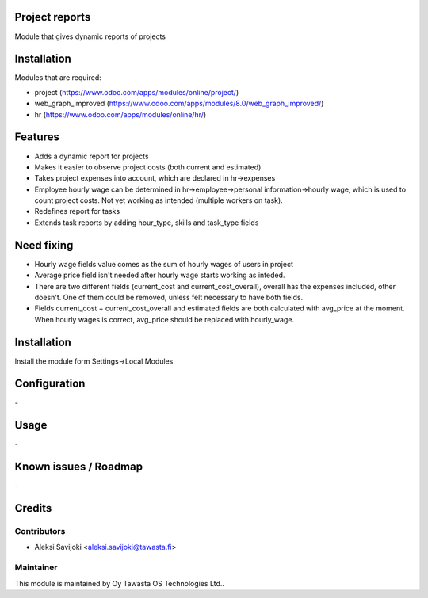 Project reports
==================

Module that gives dynamic reports of projects

Installation
============

Modules that are required:

* project (https://www.odoo.com/apps/modules/online/project/)
* web_graph_improved (https://www.odoo.com/apps/modules/8.0/web_graph_improved/)
* hr (https://www.odoo.com/apps/modules/online/hr/)


Features
========

* Adds a dynamic report for projects
* Makes it easier to observe project costs (both current and estimated)
* Takes project expenses into account, which are declared in hr->expenses
* Employee hourly wage can be determined in hr->employee->personal information->hourly wage, which is used to count project costs. Not yet working as intended (multiple workers on task).

* Redefines report for tasks
* Extends task reports by adding hour_type, skills and task_type fields

Need fixing
===========

* Hourly wage fields value comes as the sum of hourly wages of users in project
* Average price field isn't needed after hourly wage starts working as inteded. 
* There are two different fields (current_cost and current_cost_overall), overall has the expenses included, other doesn't. One of them could be removed, unless felt necessary to have both fields. 
* Fields current_cost + current_cost_overall and estimated fields are both calculated with avg_price at the moment. When hourly wages is correct, avg_price should be replaced with hourly_wage.

Installation
============

Install the module form Settings->Local Modules

Configuration
=============
\-

Usage
=====
\-

Known issues / Roadmap
======================
\-

Credits
=======

Contributors
------------

* Aleksi Savijoki <aleksi.savijoki@tawasta.fi>

Maintainer
----------

.. image:: http://tawasta.fi/templates/tawastrap/images/logo.png
   :alt: Oy Tawasta OS Technologies Ltd.
   :target: http://tawasta.fi/

This module is maintained by Oy Tawasta OS Technologies Ltd..
